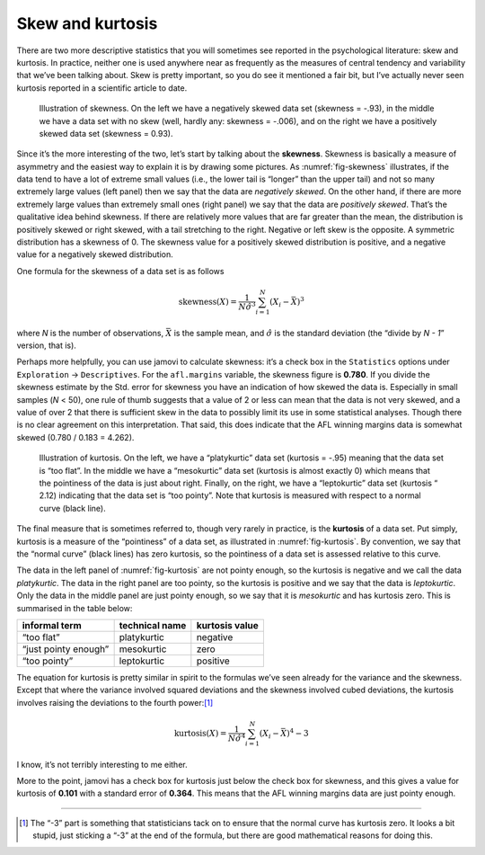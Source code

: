.. sectionauthor:: `Danielle J. Navarro <https://djnavarro.net/>`_ and `David R. Foxcroft <https://www.davidfoxcroft.com/>`_

Skew and kurtosis
-----------------

There are two more descriptive statistics that you will sometimes see
reported in the psychological literature: skew and kurtosis. In
practice, neither one is used anywhere near as frequently as the
measures of central tendency and variability that we’ve been talking
about. Skew is pretty important, so you do see it mentioned a fair bit,
but I’ve actually never seen kurtosis reported in a scientific article
to date.

.. ----------------------------------------------------------------------------

.. _fig-skewness:
.. figure:: ../_images/lsj_skewness.*
   :alt: Illustration of skewness

   Illustration of skewness. On the left we have a negatively skewed data set
   (skewness = -.93), in the middle we have a data set with no skew (well,
   hardly any: skewness = -.006), and on the right we have a positively skewed
   data set (skewness = 0.93).
   
.. ----------------------------------------------------------------------------

Since it’s the more interesting of the two, let’s start by talking about the
**skewness**. Skewness is basically a measure of asymmetry and the easiest way
to explain it is by drawing some pictures. As :numref:`fig-skewness`
illustrates, if the data tend to have a lot of extreme small values (i.e., the
lower tail is “longer” than the upper tail) and not so many extremely large
values (left panel) then we say that the data are *negatively skewed*. On the
other hand, if there are more extremely large values than extremely small ones
(right panel) we say that the data are *positively skewed*. That’s the
qualitative idea behind skewness. If there are relatively more values that are
far greater than the mean, the distribution is positively skewed or right
skewed, with a tail stretching to the right. Negative or left skew is the
opposite. A symmetric distribution has a skewness of 0. The skewness value for
a positively skewed distribution is positive, and a negative value for a
negatively skewed distribution.

One formula for the skewness of a data set is as follows

.. math:: \mbox{skewness}(X) = \frac{1}{N \hat{\sigma}^3} \sum_{i=1}^N (X_i - \bar{X})^3

where *N* is the number of observations, :math:`\bar{X}` is the
sample mean, and :math:`\hat{\sigma}` is the standard deviation (the
“divide by *N - 1*” version, that is).

Perhaps more helpfully, you can use jamovi to calculate skewness: it’s a
check box in the ``Statistics`` options under ``Exploration`` → ``Descriptives``.
For the ``afl.margins`` variable, the skewness figure is **0.780**. If you
divide the skewness estimate by the Std. error for skewness you have an
indication of how skewed the data is. Especially in small samples (*N* < 50),
one rule of thumb suggests that a value of 2 or less can mean that the data
is not very skewed, and a value of over 2 that there is sufficient skew in
the data to possibly limit its use in some statistical analyses. Though there
is no clear agreement on this interpretation. That said, this does indicate
that the AFL winning margins data is somewhat skewed (0.780 / 0.183 = 4.262).

.. ----------------------------------------------------------------------------

.. _fig-kurtosis:
.. figure:: ../_images/lsj_kurtosis.*
   :alt: Illustration of kurtosis

   Illustration of kurtosis. On the left, we have a “platykurtic” data set
   (kurtosis = -.95) meaning that the data set is “too flat”. In the middle we
   have a “mesokurtic” data set (kurtosis is almost exactly 0) which means that
   the pointiness of the data is just about right. Finally, on the right, we
   have a “leptokurtic” data set (kurtosis “ 2.12) indicating that the data
   set is “too pointy”. Note that kurtosis is measured with respect to a normal
   curve (black line).
      
.. ----------------------------------------------------------------------------

The final measure that is sometimes referred to, though very rarely in practice,
is the **kurtosis** of a data set. Put simply, kurtosis is a measure of the
“pointiness” of a data set, as illustrated in :numref:`fig-kurtosis`.
By convention, we say that the “normal curve” (black lines) has zero kurtosis,
so the pointiness of a data set is assessed relative to this curve.

The data in the left panel of :numref:`fig-kurtosis` are not pointy enough, so
the kurtosis is negative and we call the data *platykurtic*. The data in the
right panel are too pointy, so the kurtosis is positive and we say that the
data is *leptokurtic*. Only the data in the middle panel are just pointy
enough, so we say that it is *mesokurtic* and has kurtosis zero. This is
summarised in the table below:

==================== ============== ==============
informal term        technical name kurtosis value
==================== ============== ==============
“too flat”           platykurtic    negative
“just pointy enough” mesokurtic     zero
“too pointy”         leptokurtic    positive
==================== ============== ==============

The equation for kurtosis is pretty similar in spirit to the formulas
we’ve seen already for the variance and the skewness. Except that where
the variance involved squared deviations and the skewness involved cubed
deviations, the kurtosis involves raising the deviations to the fourth
power:\ [#]_

.. math:: \mbox{kurtosis}(X) = \frac{1}{N \hat\sigma^4} \sum_{i=1}^N \left( X_i - \bar{X} \right)^4  - 3

I know, it’s not terribly interesting to me either.

More to the point, jamovi has a check box for kurtosis just below the
check box for skewness, and this gives a value for kurtosis of **0.101**
with a standard error of **0.364**. This means that the AFL winning
margins data are just pointy enough.

------

.. [#]
   The “-3” part is something that statisticians tack on to
   ensure that the normal curve has kurtosis zero. It looks a bit
   stupid, just sticking a “-3” at the end of the formula, but there are
   good mathematical reasons for doing this.
